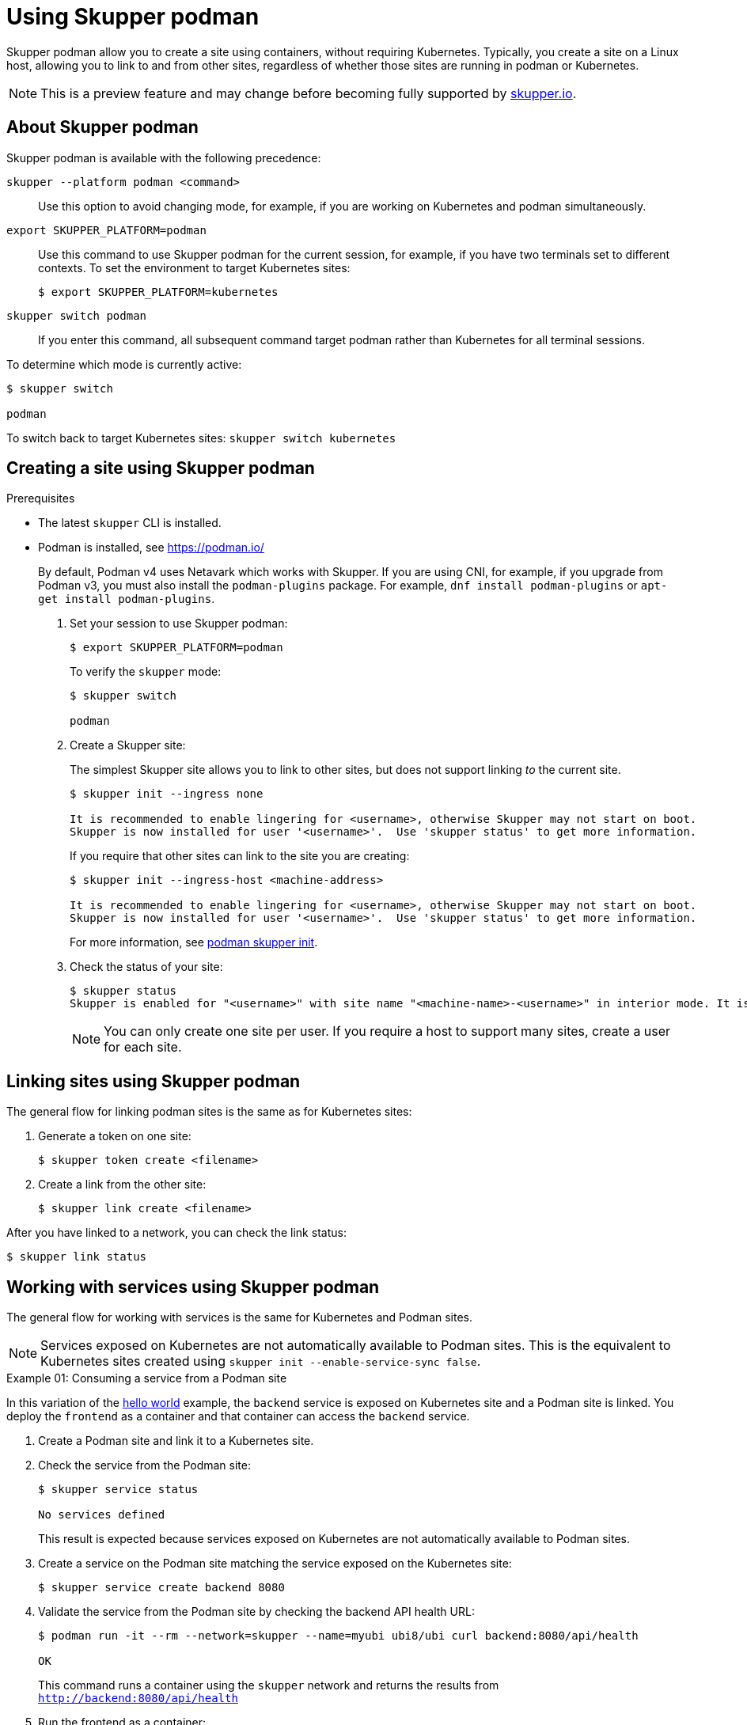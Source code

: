 :context: skupper-podman
//Category: skupper-cli
// Type: assembly
[id='using-skupper-podman']
= Using Skupper podman


Skupper podman allow you to create a site using containers, without requiring Kubernetes.
Typically, you create a site on a Linux host, allowing you to link to and from other sites, regardless of whether those sites are running in podman or Kubernetes.

NOTE: This is a preview feature and may change before becoming fully supported by https://skupper.io[skupper.io].


[id='about']
== About Skupper podman

Skupper podman is available with the following precedence:

`skupper --platform podman <command>`:: Use this option to avoid changing mode, for example, if you are working on Kubernetes and podman simultaneously.

`export SKUPPER_PLATFORM=podman`:: Use this command to use Skupper podman for the current session, for example, if you have two terminals set to different contexts. To set the environment to target Kubernetes sites:
+
----
$ export SKUPPER_PLATFORM=kubernetes
----

`skupper switch podman`:: If you enter this command, all subsequent command target podman rather than Kubernetes for all terminal sessions.


To determine which mode is currently active:

----
$ skupper switch

podman
----

To switch back to target Kubernetes sites: `skupper switch kubernetes`

[id='creating-a-site']
== Creating a site using Skupper podman

.Prerequisites

* The latest `skupper` CLI is installed.
* Podman is installed, see https://podman.io/
+
--
By default, Podman v4 uses Netavark which works with Skupper.
If you are using CNI, for example, if you upgrade from Podman v3, you must also install the `podman-plugins` package.
For example, `dnf install podman-plugins` or `apt-get install podman-plugins`.
--


. Set your session to use Skupper podman:
+
--
[source, bash]
----
$ export SKUPPER_PLATFORM=podman
----

To verify the `skupper` mode:

----
$ skupper switch

podman
----

--

. Create a Skupper site:
+
--
The simplest Skupper site allows you to link to other sites, but does not support linking _to_ the current site.

----
$ skupper init --ingress none

It is recommended to enable lingering for <username>, otherwise Skupper may not start on boot.
Skupper is now installed for user '<username>'.  Use 'skupper status' to get more information.
----

If you require that other sites can link to the site you are creating:

----
$ skupper init --ingress-host <machine-address>

It is recommended to enable lingering for <username>, otherwise Skupper may not start on boot.
Skupper is now installed for user '<username>'.  Use 'skupper status' to get more information.
----

For more information, see xref:cli-podman:skupper_init.adoc[podman skupper init].

--

. Check the status of your site:
+
--
[source, bash]
----
$ skupper status
Skupper is enabled for "<username>" with site name "<machine-name>-<username>" in interior mode. It is not connected to any other sites. It has no exposed services.
----

NOTE: You can only create one site per user. If you require a host to support many sites, create a user for each site.

--


== Linking sites using Skupper podman

The general flow for linking podman sites is the same as for Kubernetes sites:

. Generate a token on one site:
+
----
$ skupper token create <filename>
----

. Create a link from the other site:
+
----
$ skupper link create <filename>
----

After you have linked to a network, you can check the link status:

----
$ skupper link status
----


== Working with services using Skupper podman

The general flow for working with services is the same for Kubernetes and Podman sites.


NOTE: Services exposed on Kubernetes are not automatically available to Podman sites.
This is the equivalent to Kubernetes sites created using `skupper init --enable-service-sync false`.

.Example 01: Consuming a service from a Podman site

In this variation of the link:https://github.com/skupperproject/skupper-example-hello-world[hello world] example, the `backend` service is exposed on Kubernetes site and a Podman site is linked.
You deploy the `frontend` as a container and that container can access the `backend` service.

. Create a Podman site and link it to a Kubernetes site.

. Check the service from the Podman site:
+
----
$ skupper service status

No services defined
----
+
This result is expected because services exposed on Kubernetes are not automatically available to Podman sites.

. Create a service on the Podman site matching the service exposed on the Kubernetes site:
+
----
$ skupper service create backend 8080
----

. Validate the service from the Podman site by checking the backend API health URL:
+
--
[source, bash]
----
$ podman run -it --rm --network=skupper --name=myubi ubi8/ubi curl backend:8080/api/health

OK
----

This command runs a container using the `skupper` network and returns the results from `http://backend:8080/api/health`
--

. Run the frontend as a container:
+
----
$ podman run -dp 8080:8080 --name hello-world-frontend --network skupper quay.io/skupper/hello-world-frontend
----

. Check your {service-network} is working as expected by navigating to http://localhost:8080 and click *Say hello*.
+
--
Each of the backend replicas respond, for example `Hi, Perfect Parrot. I am Kind Hearted Component (backend-7c84887f9f-wxhxp).`

[NOTE]
====
In this scenario, running the `skupper service status` command on the Podman site does not provide much detail about the service:

----
$ skupper service status
Services exposed through Skupper:
╰─ backend (tcp port 8080)
----

====
--

.Example 02: Exposing a service from a Podman site

In this variation of the link:https://github.com/skupperproject/skupper-example-hello-world[hello world] example, the `backend` service is exposed on Podman site and consumed from a `frontend` on a Kubernetes site.



. Create a Podman site and link it to a Kubernetes site.

. Create and expose a frontend deployment on the Kubernetes site:
+
----
$ kubectl create deployment frontend --image quay.io/skupper/hello-world-frontend
$ kubectl expose deployment/frontend --port 8080 --type LoadBalancer
----

. Run the backend as a container:
+
----
$ podman run -d --name hello-world-backend --network skupper quay.io/skupper/hello-world-backend
----

. Expose the `backend` from the Podman site.
+
----
$ skupper expose host hello-world-backend --address backend --port 8080 
----

. From the Kubernetes site, create the `backend` service:
+
----
$ skupper service create backend 8080
----


. Check your {service-network} is working as expected by navigating to your cluster URL, port 8080, and clicking *Say hello*.

For more information, see xref:cli-podman:skupper_expose.adoc[podman skupper expose].
